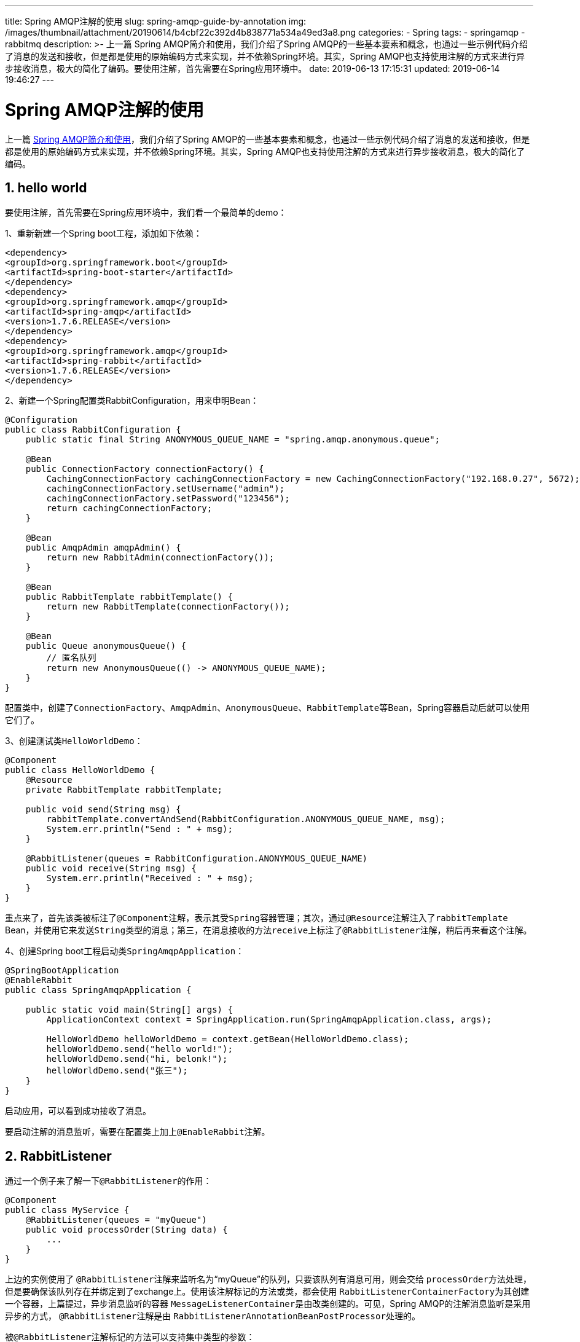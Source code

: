 ---
title: Spring AMQP注解的使用
slug: spring-amqp-guide-by-annotation
img: /images/thumbnail/attachment/20190614/b4cbf22c392d4b838771a534a49ed3a8.png
categories:
  - Spring
tags:
  - springamqp
  - rabbitmq
description: >-
  上一篇 Spring AMQP简介和使用，我们介绍了Spring
  AMQP的一些基本要素和概念，也通过一些示例代码介绍了消息的发送和接收，但是都是使用的原始编码方式来实现，并不依赖Spring环境。其实，Spring
  AMQP也支持使用注解的方式来进行异步接收消息，极大的简化了编码。要使用注解，首先需要在Spring应用环境中。
date: 2019-06-13 17:15:31
updated: 2019-06-14 19:46:27
---

= Spring AMQP注解的使用
:author: belonk.com
:date: 2019-06-14
:doctype: article
:email: belonk@126.com
:encoding: UTF-8
:favicon:
:generateToc: true
:icons: font
:imagesdir: images
:keywords: spring,amqp,RabbitListener,PayLoad,EnableRabbit,Header,消息回复,消息确认
:linkcss: true
:numbered: true
:stylesheet: 
:tabsize: 4
:tag: springamqp,rabbitmq
:toc: auto
:toc-title: 目录
:toclevels: 4
:website: https://belonk.com

上一篇  <<Spring AMQP简介和使用.adoc#spring-amqp-intro, Spring AMQP简介和使用>>，我们介绍了Spring AMQP的一些基本要素和概念，也通过一些示例代码介绍了消息的发送和接收，但是都是使用的原始编码方式来实现，并不依赖Spring环境。其实，Spring AMQP也支持使用注解的方式来进行异步接收消息，极大的简化了编码。

== hello world

要使用注解，首先需要在Spring应用环境中，我们看一个最简单的demo：

1、重新新建一个Spring boot工程，添加如下依赖：

[source,xml]
----
<dependency>
<groupId>org.springframework.boot</groupId>
<artifactId>spring-boot-starter</artifactId>
</dependency>
<dependency>
<groupId>org.springframework.amqp</groupId>
<artifactId>spring-amqp</artifactId>
<version>1.7.6.RELEASE</version>
</dependency>
<dependency>
<groupId>org.springframework.amqp</groupId>
<artifactId>spring-rabbit</artifactId>
<version>1.7.6.RELEASE</version>
</dependency>
----
 

2、新建一个Spring配置类RabbitConfiguration，用来申明Bean：
 
[source,java]
----
@Configuration
public class RabbitConfiguration {
    public static final String ANONYMOUS_QUEUE_NAME = "spring.amqp.anonymous.queue";

    @Bean
    public ConnectionFactory connectionFactory() {
        CachingConnectionFactory cachingConnectionFactory = new CachingConnectionFactory("192.168.0.27", 5672);
        cachingConnectionFactory.setUsername("admin");
        cachingConnectionFactory.setPassword("123456");
        return cachingConnectionFactory;
    }

    @Bean
    public AmqpAdmin amqpAdmin() {
        return new RabbitAdmin(connectionFactory());
    }

    @Bean
    public RabbitTemplate rabbitTemplate() {
        return new RabbitTemplate(connectionFactory());
    }

    @Bean
    public Queue anonymousQueue() {
        // 匿名队列
        return new AnonymousQueue(() -> ANONYMOUS_QUEUE_NAME);
    }
}
----
 

配置类中，创建了``ConnectionFactory``、``AmqpAdmin``、``AnonymousQueue``、``RabbitTemplate``等Bean，Spring容器启动后就可以使用它们了。

3、创建测试类``HelloWorldDemo``：
 
[source,java]
----
@Component
public class HelloWorldDemo {
    @Resource
    private RabbitTemplate rabbitTemplate;

    public void send(String msg) {
        rabbitTemplate.convertAndSend(RabbitConfiguration.ANONYMOUS_QUEUE_NAME, msg);
        System.err.println("Send : " + msg);
    }

    @RabbitListener(queues = RabbitConfiguration.ANONYMOUS_QUEUE_NAME)
    public void receive(String msg) {
        System.err.println("Received : " + msg);
    }
}
----
 

重点来了，首先该类被标注了``@Component``注解，表示其受``Spring``容器管理；其次，通过``@Resource``注解注入了``rabbitTemplate`` Bean，并使用它来发送``String``类型的消息；第三，在消息接收的方法``receive``上标注了``@RabbitListener``注解，稍后再来看这个注解。

4、创建Spring boot工程启动类``SpringAmqpApplication``：
 
[source,java]
----
@SpringBootApplication
@EnableRabbit
public class SpringAmqpApplication {

    public static void main(String[] args) {
        ApplicationContext context = SpringApplication.run(SpringAmqpApplication.class, args);

        HelloWorldDemo helloWorldDemo = context.getBean(HelloWorldDemo.class);
        helloWorldDemo.send("hello world!");
        helloWorldDemo.send("hi, belonk!");
        helloWorldDemo.send("张三");
    }
}
----
 

启动应用，可以看到成功接收了消息。

要启动注解的消息监听，需要在配置类上加上``@EnableRabbit``注解。

== RabbitListener
 

通过一个例子来了解一下``@RabbitListener``的作用：
 
[source,java]
----
@Component
public class MyService {
    @RabbitListener(queues = "myQueue")
    public void processOrder(String data) {
        ...
    }
}
----

上边的实例使用了 ``@RabbitListener``注解来监听名为“myQueue”的队列，只要该队列有消息可用，则会交给 ``processOrder``方法处理，但是要确保该队列存在并绑定到了exchange上。使用该注解标记的方法或类，都会使用 ``RabbitListenerContainerFactory``为其创建一个容器，上篇提过，异步消息监听的容器 ``MessageListenerContainer``是由改类创建的。可见，Spring AMQP的注解消息监听是采用异步的方式， ``@RabbitListener``注解是由 ``RabbitListenerAnnotationBeanPostProcessor``处理的。

被``@RabbitListener``注解标记的方法可以支持集中类型的参数：

* com.rabbitmq.client.Channel：访问Channel
* org.springframework.amqp.core.Message：接收的消息对象
* 实体对象：消息中对应的负载的实体对象，自动推导负载实体
* org.springframework.messaging.Message：Spring-messaging中的消息对象
* @Payload：标记在消息负载实体上，明确指定消息的负载对象
* @Header：获取特定一个消息头内容
* @Headers：标注在一个Map上，用来获取所有消息头
* MessageHeaders：spring-messaging的消息头

还有几个就不在一一列举了，我们看一个获取``Channel``和header的例子：
 
[source,java]
----
public void send(String msg) { // <1>
    rabbitTemplate.convertAndSend(RabbitConfiguration.ANONYMOUS_QUEUE_NAME_1, (Object) msg, new MessagePostProcessor() {
        @Override
        public Message postProcessMessage(Message message) throws AmqpException {
            message.getMessageProperties().getHeaders().put("custom_header", "this is a custom header.");
            return message;
        }
    });
    System.err.println("Send : " + msg);
}

@RabbitListener(queues = RabbitConfiguration.ANONYMOUS_QUEUE_NAME_1)
public void receive(String msg, Channel channel, @Header("custom_header") String header) { // <2>
    System.err.println("Received : " + msg);
    System.err.println("Header   : " + header);
    System.err.println("Channel  : " + channel.getChannelNumber());
}
----
<1> ``send``方法设置了一个名为``custom_header``的自定义消息头
<2> ``receive``方法通过``@Header``来获取，并添加``Channel``对象。

再看一个@Payload标注的例子：
 
[source,java]
----
@RabbitListener(queues = RabbitConfiguration.ANONYMOUS_QUEUE_NAME_2)
public void receive(@Payload User user, Channel channel, @Header("custom_header") String header) { // <1>
    System.err.println("Received : " + user);
    System.err.println("Header   : " + header);
    System.err.println("Channel  : " + channel.getChannelNumber());
}
----
<1> 这里的``User``参数可以根据消息自动推导，可以不加上``@Payload``注解。

[IMPORTANT]
.注意
``User``必须实现``Serializable``接口，上一篇已经提到过，默认的消息转换器是使用的``SimpleMessageConverter``，它只能处理java序列化对象、``String``、``byte[]``。

**定义绑定和Exchange**

``@RabbitListener``有多个属性，可以用来指定监听的队列、绑定关系，例如：
 
[source,java]
----
@Component
public class MyService {

  @RabbitListener(bindings = @QueueBinding(
        value = @Queue(value = "myQueue", durable = "true"),
        exchange = @Exchange(value = "auto.exch", ignoreDeclarationExceptions = "true"),
        key = "orderRoutingKey")
  )
  public void processOrder(String data) {
    ...
  }

  @RabbitListener(bindings = @QueueBinding(
        value = @Queue,
        exchange = @Exchange(value = "auto.exch"),
        key = "invoiceRoutingKey")
  )
  public void processInvoice(String data) {
    ...
  }

}
----
 

第一个方法，指定了要监听的队列、Exchange以及routing key，queue和exchange会按需自动申明并绑定；第二个方法，将会申明非持久化、独占的、自动删除的匿名队列并绑定到exchange。
 

=== 监听多个队列
 

使用``queues``属性时，可以指定关联容器可以侦听多个队列。也可以使用``@Header``注解来获取接受消息的队列名称：
 
[source,java]
----
@Component
public class MyService {

    @RabbitListener(queues = { "queue1", "queue2" } )
    public void processOrder(String data, @Header(AmqpHeaders.CONSUMER_QUEUE) String queue) {
        ...
    }
}
----
 

也支持spEL（从1.5开始）：
 
[source,java]
----
@Component
public class MyService {

    @RabbitListener(queues = "#{'${property.with.comma.delimited.queue.names}'.split(',')}" )
    public void processOrder(String data, @Header(AmqpHeaders.CONSUMER_QUEUE) String queue) {
        ...
    }

}
----
 

== 消息转换
 

在调用Listener之前，有两个消息转换步骤：

首先，使用 ``MessageConverter`` 将传入的 Spring AMQP 的 ``Message`` 转换为 Spring messaing 的 ``Message``，此时，``MessageConverter`` 默认使用的是``SimpleMessageConverter`` 实现，它仅仅处理 ``byte[]`` 数组与 ``String`` 或 ``java.io.Serializable`` 之间的相互转换

其次，在调用目标方法时将消息转换为方法参数的类型。此时，``MessageConverter`` 默认使用的是 ``GenericMessageConverter`` 实现，它将转换委托给一个转换服务（``DefaultFormattingConversionService``的实例）。

设置消息转换器：
 
[source,java]
----
@Bean
public SimpleRabbitListenerContainerFactory rabbitListenerContainerFactory() {
    SimpleRabbitListenerContainerFactory factory = new SimpleRabbitListenerContainerFactory();
    // 使用jacson消息转换器
    factory.setMessageConverter(new Jackson2JsonMessageConverter());
    ...
    return factory;
}
----
 

在1.6版本之前，消息与类型的转换需要指定消息头(``__type__``)或者``ClassMapper``，从1.6开始，如果@RabbitListener用在方法上，那么可以根据方法参数类型进行自动推断。

以下代码示例可以定义自己的消息转换器：
 
[source,java]
----
@Configuration
@EnableRabbit
public class AppConfig implements RabbitListenerConfigurer {

    ...

    @Bean
    public DefaultMessageHandlerMethodFactory myHandlerMethodFactory() {
        DefaultMessageHandlerMethodFactory factory = new DefaultMessageHandlerMethodFactory();
        factory.setMessageConverter(new GenericMessageConverter(myConversionService()));
        return factory;
    }

    @Bean
    public ConversionService myConversionService() {
        DefaultConversionService conv = new DefaultConversionService();
        conv.addConverter(mySpecialConverter());
        return conv;
    }

    @Override
    public void configureRabbitListeners(RabbitListenerEndpointRegistrar registrar) {
        registrar.setMessageHandlerMethodFactory(myHandlerMethodFactory());
    }

    ...

}
----
 

== 多方法监听
 

Spring AMQP 支持同一个监听器调用多个方法，此时``@RabbiListener``注解标注在类上，多个被调用的方法上标注``@RabbitHandler`` 注解。

例如：
 
[source,java]
----
@RabbitListener(id="multi", queues = "someQueue")
public class MultiListenerBean {
    @RabbitHandler
    @SendTo("my.reply.queue")
    public String bar(Bar bar) {
        ...
    }

    @RabbitHandler
    public String baz(Baz baz) {
        ...
    }

    @RabbitHandler
    public String qux(@Header("amqp_receivedRoutingKey") String rk, @Payload Qux qux) {
        ...
    }
}
----
 

上边的三个方法都被标注``@RabbitHandler``注解，表示分别监听消息被转换的负载实体是``Bar``、``Baz``或``Qux``。需要注意的是，Spring AMQP 必须能够区分根据负载实体来区分不同的方法，即是说，每一个被``@RabbitHandler``标注的方法必须具有不同的负载类型，要么被``@Payload``标注出明确的负载实体类型，要么根据参数类型自动推断。
 

== 消息回复
 如果 ``@RabbitListener``监听的方法返回不为空的值，会根据发送者的消息头的 ``ReplyToAddress``的地址进行消息返回，这是由 ``MessageListenerAdapter``来处理的，如果没有设置，则可以添加 ``@SendTo``注解来定义消息返回的地址。使用 ``@SendTo``注解来表示返回结果需要转换为 ``Message``并发送到指定的回复地址(exchange和routing key)上： 
[source,java]
----
@RabbitListener(destination = "myQueue")
@SendTo("status")
public OrderStatus processOrder(Order order) {
    ……
    return status;
}
----
 

直接返回Message：
 
[source,java]
----
@RabbitListener(destination = "myQueue")
@SendTo("status")
public Message<OrderStatus> processOrder(Order order) {
    ……
    return MessageBuilder
        .withPayload(status)
        .setHeader("code", 1234)
        .build();
}
----
 

``@SendTo``注解的value值用来表示exchange和routing key，格式为：``exchange/routingKey``，例如：

* foo/bar - 回复的exchange为foo，routing key为bar
* foo/ - 回复的exchange为foo，routing key为默认（空的）
* bar or /bar -回复的outingKey为bar，exchange为默认.
* / or empty - 回复的exchange和routing key都为默认.

``@SendTo``也支持spEL：
 
[source,java]
----
@RabbitListener(queues = "test.sendTo.spel")
@SendTo("#{spelReplyTo}")
public String capitalizeWithSendToSpel(String foo) {
    return foo.toUpperCase();
}
...
@Bean
public String spelReplyTo() {
    return "test.sendTo.reply.spel";
}
----
 

引用的方法必须返回String。

现在，我们来编写一个消息确认和回复的demo，结合 http://www.belonk.com/c/spring_amqp.html#confirmAndReturn[上一篇]的示例来看看基于注解如何工作：

1、修改``RabbitConfiguration``:

设置消息确认和返回：
 
[source,java]
----
@Bean
public ConnectionFactory connectionFactory() {
    CachingConnectionFactory cachingConnectionFactory = new CachingConnectionFactory("192.168.0.27", 5672);
    cachingConnectionFactory.setUsername("admin");
    cachingConnectionFactory.setPassword("123456");
    // 消息确认
    cachingConnectionFactory.setPublisherConfirms(true);
    // 消息返回
    cachingConnectionFactory.setPublisherReturns(true);
    return cachingConnectionFactory;
}
----
 

创建设置了回调的``RabbitTemplate``：
 
[source,java]
----
@Bean
public RabbitTemplate callbackRabbitTemplate() {
    RabbitTemplate rabbitTemplate = new RabbitTemplate(connectionFactory());
    // 消息返回
    rabbitTemplate.setMandatory(true);
    // 设置消息返回回调，一个RabbitTemplate只能设置一次返回回调
    rabbitTemplate.setReturnCallback(new RabbitTemplate.ReturnCallback() {
        @Override
        public void returnedMessage(Message message, int replyCode, String replyText, String exchange, String routingKey) {
            Printer.p("Message returned : " + replyCode + ", " + replyText);
        }
    });
    // 消息确认回调，一个RabbitTemplate只能设置一次确认回调
    rabbitTemplate.setConfirmCallback(new RabbitTemplate.ConfirmCallback() {
        @Override
        public void confirm(CorrelationData correlationData, boolean ack, String cause) {
            Printer.p("Message confirmed : " + ack + ", " + cause + ", " + correlationData);
        }
    });
    return rabbitTemplate;
}
----
 

再申明一个匿名的队列，代码就不贴了。

2、新建一个``ConfirmAndReturnDemo``：
 
[source,java]
----
@Component
public class ConfirmAndReturnDemo {
    @Resource
    private RabbitTemplate callbackRabbitTemplate;

    private Sender sender = new Sender();

    public void send(User user) {
        sender.send(user);
        Printer.p("Send : " + user);
    }

    @Component
    public class Sender {
        public void send(User msg) {
            callbackRabbitTemplate.convertAndSend(RabbitConfiguration.ANONYMOUS_QUEUE_NAME_4, (Object) msg, new MessagePostProcessor() {
                @Override
                public Message postProcessMessage(Message message) throws AmqpException {
                    message.getMessageProperties().getHeaders().put("custom_header", "this is a custom header.");
                    return message;
                }
            });
            Printer.p(this, "Send : " + msg);
        }

        @RabbitListener(bindings = {
                @QueueBinding(
                        value = @Queue(value = RabbitConfiguration.ANONYMOUS_QUEUE_NAME_4, durable = "false", autoDelete = "true", exclusive = "true"),
                        exchange = @Exchange("exist.exchange"), key = "exist.routingKey"
                )
        })
        public void receiveReply(User user) {
            Printer.p(this, "Received reply : " + user);
        }
    }

    @Component
    class Consumer {
        @RabbitListener(queues = RabbitConfiguration.ANONYMOUS_QUEUE_NAME_4)
        // 回复到默认的队列
        // @SendTo
        // 回复到不存在的exchange和routingkey
        // @SendTo("dontExist.exchange/dontExist.routingKey")
        // 回复到存在的exchange和routingkey
        @SendTo("exist.exchange/exist.routingKey")
        // 回复到默认的exchange和不存在的routingkey
        // @SendTo("dontExist.routingKey")
        public User receive(@Payload User user) {
            Printer.p(this, "Received : " + user);
            user.setName("王五改名字了");
            return user;
        }
    }
}
----
 

这里用了两个内部类来创建生产者和消费者，生产者除了发送消息，还将监听回复的消息，只是``exchange``和``routing key``不同；消费者接收消息，并修改了``User``的``name``属性，然后返回，接收方法上标注了``@SendTo``，指定exchange和routing key，这里可以设置多种情况来验证回调方法的执行情况。

3、启动类编写demo执行代码：
 
[source,java]
----
ConfirmAndReturnDemo confirmAndReturnDemo = context.getBean(ConfirmAndReturnDemo.class);
confirmAndReturnDemo.send(new User("王五"));
----
 

4、运行程序，可以看到控制台输出如下：
 
[source,block]
----
[Sender] Send : User(name=王五)
Send : User(name=王五)
Message confirmed : true, null, null
[Consumer] Received : User(name=王五)
[Sender] Received reply : User(name=王五改名字了)
----
 

Sender已经成功接收了回复消息。
 

== 定义元注解
 

@RabbitListener可以用在注解上，来自定义元注解信息：
 
[source,java]
----
@Target({ElementType.TYPE, ElementType.METHOD, ElementType.ANNOTATION_TYPE})
@Retention(RetentionPolicy.RUNTIME)
@RabbitListener(bindings = @QueueBinding(
        value = @Queue,
        exchange = @Exchange(value = "metaFanout", type = ExchangeTypes.FANOUT)))
public @interface MyAnonFanoutListener {
}
----
 

可以看到，只需要在自定义注解上适用Spring AMQP 的注解即可，使用时：
 
[source,java]
----
public class MetaListener {
    @MyAnonFanoutListener
    public void handle1(String foo) {
        ...
    }

    @MyAnonFanoutListener
    public void handle2(String foo) {
        ...
    }
}
----
 

== 总结
 

本文的示例代码见 https://github.com/belonk/springboot-demo/tree/master/12-amqp/00-spring-amqp-annotation[github]，总结一下：

1、``@RabbitListener``是消息异步监听的基本注解，可以定义监听的队列、队列绑定关系

2、``@RabbitHandler``用在需要监听多个方法时，不同的方法接收不同的消息实体，必须能够明确区分不同的实体，否则消息不能监听成功

3、``@SendTo``用于设定消息回复，标注的方法需要返回非空的回复实体对象

4、``@EanableRabbit``用来启用注解消息监听

5、``@Header``、``@Headers``、``@Payload``等用在方法签名上，用来获取消息头信息或者明确表明消息的负载实体(也可以自动推导)。
 